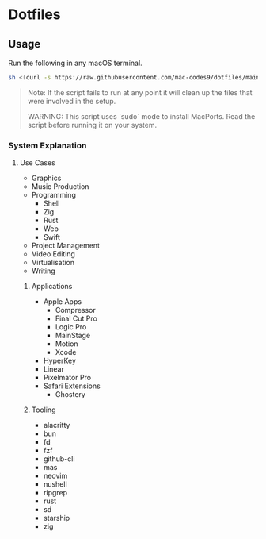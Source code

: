 * Dotfiles 

** Usage

Run the following in any macOS terminal.

#+begin_src sh
sh <(curl -s https://raw.githubusercontent.com/mac-codes9/dotfiles/main/scripts/install.sh)
#+end_src

#+BEGIN_QUOTE
Note: If the script fails to run at any point it will clean up the files that were involved in the setup.

WARNING: This script uses `sudo` mode to install MacPorts. Read the script before running it on your system.
#+END_QUOTE

*** System Explanation
**** Use Cases

- Graphics
- Music Production
- Programming
  - Shell
  - Zig
  - Rust
  - Web
  - Swift
- Project Management
- Video Editing
- Virtualisation 
- Writing

***** Applications 

- Apple Apps
  - Compressor
  - Final Cut Pro
  - Logic Pro
  - MainStage
  - Motion
  - Xcode
- HyperKey
- Linear
- Pixelmator Pro
- Safari Extensions
  - Ghostery 

***** Tooling

- alacritty
- bun
- fd
- fzf
- github-cli
- mas
- neovim
- nushell
- ripgrep
- rust
- sd
- starship
- zig
